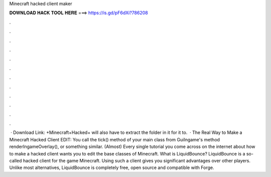 Minecraft hacked client maker

𝐃𝐎𝐖𝐍𝐋𝐎𝐀𝐃 𝐇𝐀𝐂𝐊 𝐓𝐎𝐎𝐋 𝐇𝐄𝐑𝐄 ===> https://is.gd/pF6dXi?786208

.

.

.

.

.

.

.

.

.

.

.

.

 · Download Link: +Minecraft+Hacked+ will also have to extract the folder in it for it to.  · The Real Way to Make a Minecraft Hacked Client EDIT: You call the tick() method of your main class from GuiIngame's method renderIngameOverlay(), or something similar. (Almost) Every single tutorial you come across on the internet about how to make a hacked client wants you to edit the base classes of Minecraft. What is LiquidBounce? LiquidBounce is a so-called hacked client for the game Minecraft. Using such a client gives you significant advantages over other players. Unlike most alternatives, LiquidBounce is completely free, open source and compatible with Forge.